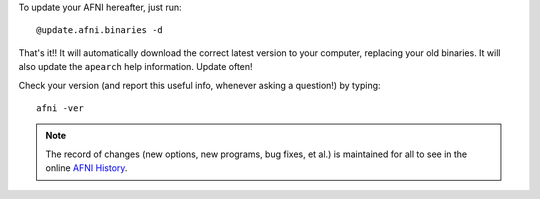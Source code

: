 To update your AFNI hereafter, just run::

  @update.afni.binaries -d

That's it!! It will automatically download the correct latest version
to your computer, replacing your old binaries.  It will also update
the ``apearch`` help information. Update often! 

Check your version (and report this useful info, whenever asking a
question!)  by typing::

  afni -ver

.. note:: The record of changes (new options, new programs, bug fixes,
          et al.) is maintained for all to see in the online `AFNI
          History
          <https://afni.nimh.nih.gov/pub/dist/doc/misc/history/index.html>`_.

